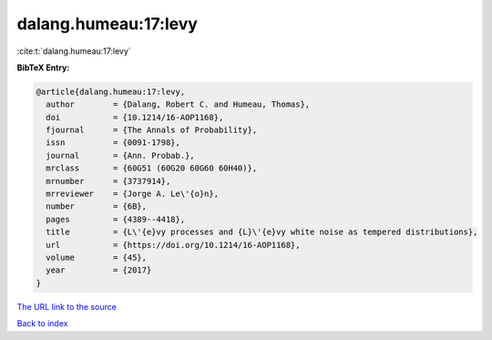 dalang.humeau:17:levy
=====================

:cite:t:`dalang.humeau:17:levy`

**BibTeX Entry:**

.. code-block:: bibtex

   @article{dalang.humeau:17:levy,
     author        = {Dalang, Robert C. and Humeau, Thomas},
     doi           = {10.1214/16-AOP1168},
     fjournal      = {The Annals of Probability},
     issn          = {0091-1798},
     journal       = {Ann. Probab.},
     mrclass       = {60G51 (60G20 60G60 60H40)},
     mrnumber      = {3737914},
     mrreviewer    = {Jorge A. Le\'{o}n},
     number        = {6B},
     pages         = {4389--4418},
     title         = {L\'{e}vy processes and {L}\'{e}vy white noise as tempered distributions},
     url           = {https://doi.org/10.1214/16-AOP1168},
     volume        = {45},
     year          = {2017}
   }

`The URL link to the source <https://doi.org/10.1214/16-AOP1168>`__


`Back to index <../By-Cite-Keys.html>`__
